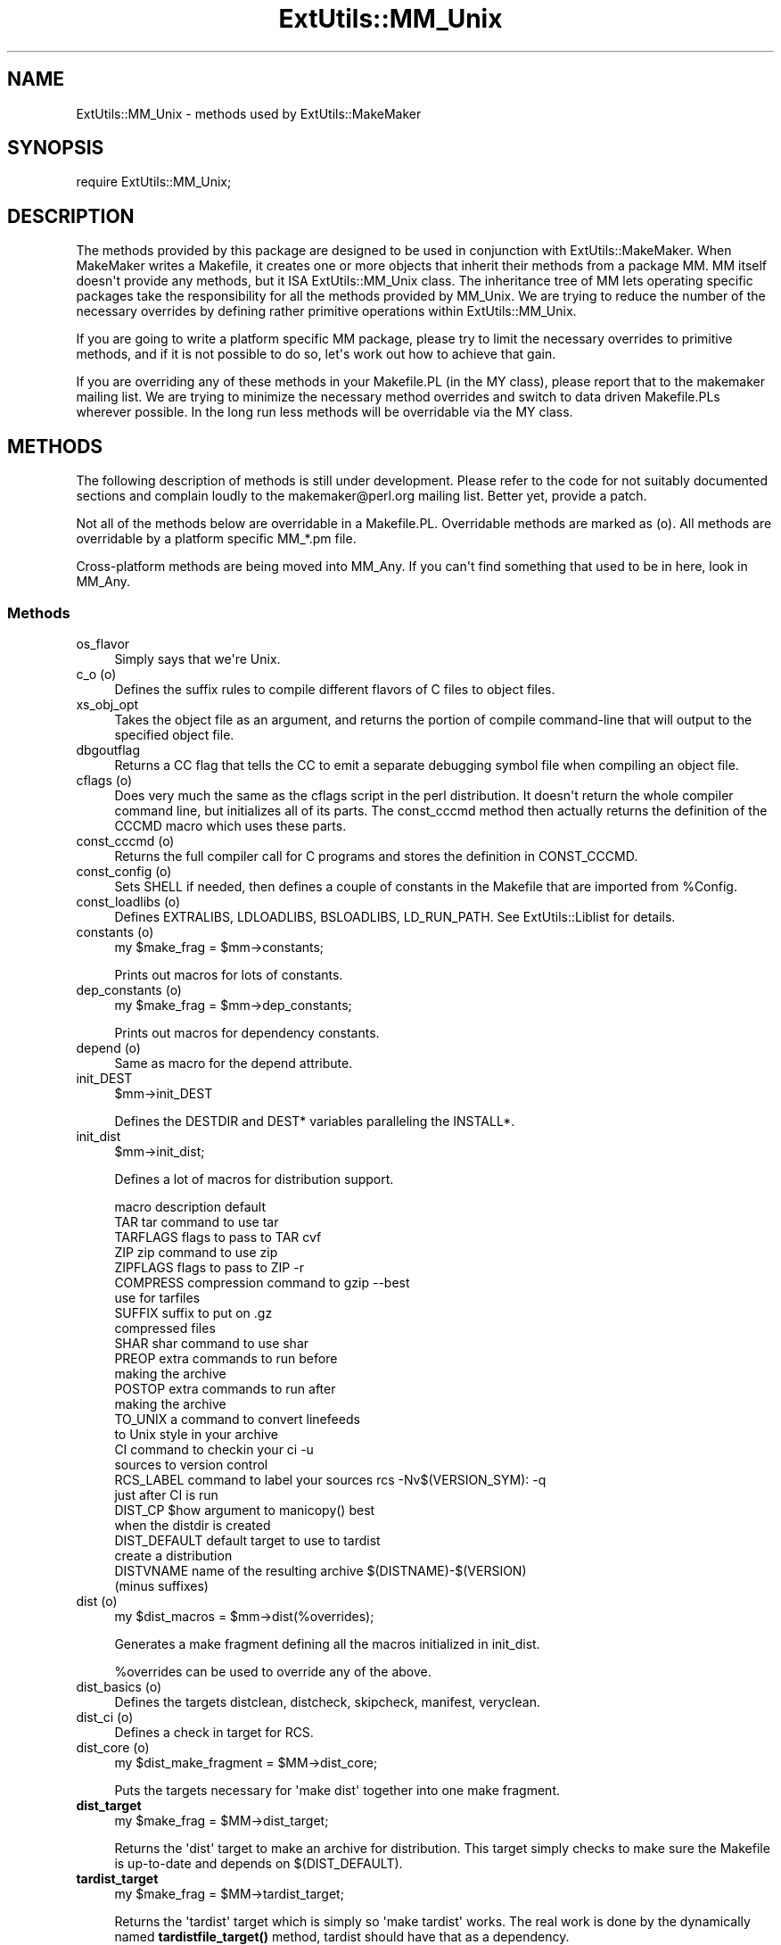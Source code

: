 .\" -*- mode: troff; coding: utf-8 -*-
.\" Automatically generated by Pod::Man v6.0.2 (Pod::Simple 3.45)
.\"
.\" Standard preamble:
.\" ========================================================================
.de Sp \" Vertical space (when we can't use .PP)
.if t .sp .5v
.if n .sp
..
.de Vb \" Begin verbatim text
.ft CW
.nf
.ne \\$1
..
.de Ve \" End verbatim text
.ft R
.fi
..
.\" \*(C` and \*(C' are quotes in nroff, nothing in troff, for use with C<>.
.ie n \{\
.    ds C` ""
.    ds C' ""
'br\}
.el\{\
.    ds C`
.    ds C'
'br\}
.\"
.\" Escape single quotes in literal strings from groff's Unicode transform.
.ie \n(.g .ds Aq \(aq
.el       .ds Aq '
.\"
.\" If the F register is >0, we'll generate index entries on stderr for
.\" titles (.TH), headers (.SH), subsections (.SS), items (.Ip), and index
.\" entries marked with X<> in POD.  Of course, you'll have to process the
.\" output yourself in some meaningful fashion.
.\"
.\" Avoid warning from groff about undefined register 'F'.
.de IX
..
.nr rF 0
.if \n(.g .if rF .nr rF 1
.if (\n(rF:(\n(.g==0)) \{\
.    if \nF \{\
.        de IX
.        tm Index:\\$1\t\\n%\t"\\$2"
..
.        if !\nF==2 \{\
.            nr % 0
.            nr F 2
.        \}
.    \}
.\}
.rr rF
.\"
.\" Required to disable full justification in groff 1.23.0.
.if n .ds AD l
.\" ========================================================================
.\"
.IX Title "ExtUtils::MM_Unix 3"
.TH ExtUtils::MM_Unix 3 2025-05-28 "perl v5.41.13" "Perl Programmers Reference Guide"
.\" For nroff, turn off justification.  Always turn off hyphenation; it makes
.\" way too many mistakes in technical documents.
.if n .ad l
.nh
.SH NAME
ExtUtils::MM_Unix \- methods used by ExtUtils::MakeMaker
.SH SYNOPSIS
.IX Header "SYNOPSIS"
.Vb 1
\&  require ExtUtils::MM_Unix;
.Ve
.SH DESCRIPTION
.IX Header "DESCRIPTION"
The methods provided by this package are designed to be used in
conjunction with ExtUtils::MakeMaker. When MakeMaker writes a
Makefile, it creates one or more objects that inherit their methods
from a package MM. MM itself doesn\*(Aqt provide any methods, but
it ISA ExtUtils::MM_Unix class. The inheritance tree of MM lets operating
specific packages take the responsibility for all the methods provided
by MM_Unix. We are trying to reduce the number of the necessary
overrides by defining rather primitive operations within
ExtUtils::MM_Unix.
.PP
If you are going to write a platform specific MM package, please try
to limit the necessary overrides to primitive methods, and if it is not
possible to do so, let\*(Aqs work out how to achieve that gain.
.PP
If you are overriding any of these methods in your Makefile.PL (in the
MY class), please report that to the makemaker mailing list. We are
trying to minimize the necessary method overrides and switch to data
driven Makefile.PLs wherever possible. In the long run less methods
will be overridable via the MY class.
.SH METHODS
.IX Header "METHODS"
The following description of methods is still under
development. Please refer to the code for not suitably documented
sections and complain loudly to the makemaker@perl.org mailing list.
Better yet, provide a patch.
.PP
Not all of the methods below are overridable in a
Makefile.PL. Overridable methods are marked as (o). All methods are
overridable by a platform specific MM_*.pm file.
.PP
Cross\-platform methods are being moved into MM_Any.
If you can\*(Aqt find something that used to be in here, look in MM_Any.
.SS Methods
.IX Subsection "Methods"
.IP os_flavor 4
.IX Item "os_flavor"
Simply says that we\*(Aqre Unix.
.IP "c_o (o)" 4
.IX Item "c_o (o)"
Defines the suffix rules to compile different flavors of C files to
object files.
.IP xs_obj_opt 4
.IX Item "xs_obj_opt"
Takes the object file as an argument, and returns the portion of compile
command\-line that will output to the specified object file.
.IP dbgoutflag 4
.IX Item "dbgoutflag"
Returns a CC flag that tells the CC to emit a separate debugging symbol file
when compiling an object file.
.IP "cflags (o)" 4
.IX Item "cflags (o)"
Does very much the same as the cflags script in the perl
distribution. It doesn\*(Aqt return the whole compiler command line, but
initializes all of its parts. The const_cccmd method then actually
returns the definition of the CCCMD macro which uses these parts.
.IP "const_cccmd (o)" 4
.IX Item "const_cccmd (o)"
Returns the full compiler call for C programs and stores the
definition in CONST_CCCMD.
.IP "const_config (o)" 4
.IX Item "const_config (o)"
Sets SHELL if needed, then defines a couple of constants in the Makefile
that are imported from \f(CW%Config\fR.
.IP "const_loadlibs (o)" 4
.IX Item "const_loadlibs (o)"
Defines EXTRALIBS, LDLOADLIBS, BSLOADLIBS, LD_RUN_PATH. See
ExtUtils::Liblist for details.
.IP "constants (o)" 4
.IX Item "constants (o)"
.Vb 1
\&  my $make_frag = $mm\->constants;
.Ve
.Sp
Prints out macros for lots of constants.
.IP "dep_constants (o)" 4
.IX Item "dep_constants (o)"
.Vb 1
\&  my $make_frag = $mm\->dep_constants;
.Ve
.Sp
Prints out macros for dependency constants.
.IP "depend (o)" 4
.IX Item "depend (o)"
Same as macro for the depend attribute.
.IP init_DEST 4
.IX Item "init_DEST"
.Vb 1
\&  $mm\->init_DEST
.Ve
.Sp
Defines the DESTDIR and DEST* variables paralleling the INSTALL*.
.IP init_dist 4
.IX Item "init_dist"
.Vb 1
\&  $mm\->init_dist;
.Ve
.Sp
Defines a lot of macros for distribution support.
.Sp
.Vb 1
\&  macro         description                     default
\&
\&  TAR           tar command to use              tar
\&  TARFLAGS      flags to pass to TAR            cvf
\&
\&  ZIP           zip command to use              zip
\&  ZIPFLAGS      flags to pass to ZIP            \-r
\&
\&  COMPRESS      compression command to          gzip \-\-best
\&                use for tarfiles
\&  SUFFIX        suffix to put on                .gz
\&                compressed files
\&
\&  SHAR          shar command to use             shar
\&
\&  PREOP         extra commands to run before
\&                making the archive
\&  POSTOP        extra commands to run after
\&                making the archive
\&
\&  TO_UNIX       a command to convert linefeeds
\&                to Unix style in your archive
\&
\&  CI            command to checkin your         ci \-u
\&                sources to version control
\&  RCS_LABEL     command to label your sources   rcs \-Nv$(VERSION_SYM): \-q
\&                just after CI is run
\&
\&  DIST_CP       $how argument to manicopy()     best
\&                when the distdir is created
\&
\&  DIST_DEFAULT  default target to use to        tardist
\&                create a distribution
\&
\&  DISTVNAME     name of the resulting archive   $(DISTNAME)\-$(VERSION)
\&                (minus suffixes)
.Ve
.IP "dist (o)" 4
.IX Item "dist (o)"
.Vb 1
\&  my $dist_macros = $mm\->dist(%overrides);
.Ve
.Sp
Generates a make fragment defining all the macros initialized in
init_dist.
.Sp
\&\f(CW%overrides\fR can be used to override any of the above.
.IP "dist_basics (o)" 4
.IX Item "dist_basics (o)"
Defines the targets distclean, distcheck, skipcheck, manifest, veryclean.
.IP "dist_ci (o)" 4
.IX Item "dist_ci (o)"
Defines a check in target for RCS.
.IP "dist_core (o)" 4
.IX Item "dist_core (o)"
.Vb 1
\&  my $dist_make_fragment = $MM\->dist_core;
.Ve
.Sp
Puts the targets necessary for \*(Aqmake dist\*(Aq together into one make
fragment.
.IP \fBdist_target\fR 4
.IX Item "dist_target"
.Vb 1
\&  my $make_frag = $MM\->dist_target;
.Ve
.Sp
Returns the \*(Aqdist\*(Aq target to make an archive for distribution.  This
target simply checks to make sure the Makefile is up\-to\-date and
depends on $(DIST_DEFAULT).
.IP \fBtardist_target\fR 4
.IX Item "tardist_target"
.Vb 1
\&  my $make_frag = $MM\->tardist_target;
.Ve
.Sp
Returns the \*(Aqtardist\*(Aq target which is simply so \*(Aqmake tardist\*(Aq works.
The real work is done by the dynamically named \fBtardistfile_target()\fR
method, tardist should have that as a dependency.
.IP \fBzipdist_target\fR 4
.IX Item "zipdist_target"
.Vb 1
\&  my $make_frag = $MM\->zipdist_target;
.Ve
.Sp
Returns the \*(Aqzipdist\*(Aq target which is simply so \*(Aqmake zipdist\*(Aq works.
The real work is done by the dynamically named \fBzipdistfile_target()\fR
method, zipdist should have that as a dependency.
.IP \fBtarfile_target\fR 4
.IX Item "tarfile_target"
.Vb 1
\&  my $make_frag = $MM\->tarfile_target;
.Ve
.Sp
The name of this target is the name of the tarball generated by
tardist.  This target does the actual work of turning the distdir into
a tarball.
.IP zipfile_target 4
.IX Item "zipfile_target"
.Vb 1
\&  my $make_frag = $MM\->zipfile_target;
.Ve
.Sp
The name of this target is the name of the zip file generated by
zipdist.  This target does the actual work of turning the distdir into
a zip file.
.IP uutardist_target 4
.IX Item "uutardist_target"
.Vb 1
\&  my $make_frag = $MM\->uutardist_target;
.Ve
.Sp
Converts the tarfile into a uuencoded file
.IP shdist_target 4
.IX Item "shdist_target"
.Vb 1
\&  my $make_frag = $MM\->shdist_target;
.Ve
.Sp
Converts the distdir into a shell archive.
.IP "dlsyms (o)" 4
.IX Item "dlsyms (o)"
Used by some OS\*(Aq to define DL_FUNCS and DL_VARS and write the *.exp files.
.Sp
Normally just returns an empty string.
.IP "dynamic_bs (o)" 4
.IX Item "dynamic_bs (o)"
Defines targets for bootstrap files.
.IP "dynamic_lib (o)" 4
.IX Item "dynamic_lib (o)"
Defines how to produce the *.so (or equivalent) files.
.IP xs_dynamic_lib_macros 4
.IX Item "xs_dynamic_lib_macros"
Defines the macros for the \f(CW\*(C`dynamic_lib\*(C'\fR section.
.IP xs_make_dynamic_lib 4
.IX Item "xs_make_dynamic_lib"
Defines the recipes for the \f(CW\*(C`dynamic_lib\*(C'\fR section.
.IP exescan 4
.IX Item "exescan"
Deprecated method. Use libscan instead.
.IP extliblist 4
.IX Item "extliblist"
Called by init_others, and calls ext ExtUtils::Liblist. See
ExtUtils::Liblist for details.
.IP find_perl 4
.IX Item "find_perl"
Finds the executables PERL and FULLPERL
.IP fixin 4
.IX Item "fixin"
.Vb 1
\&  $mm\->fixin(@files);
.Ve
.Sp
Inserts the sharpbang or equivalent magic number to a set of \f(CW@files\fR.
.IP "force (o)" 4
.IX Item "force (o)"
Writes an empty FORCE: target.
.IP guess_name 4
.IX Item "guess_name"
Guess the name of this package by examining the working directory\*(Aqs
name. MakeMaker calls this only if the developer has not supplied a
NAME attribute.
.IP has_link_code 4
.IX Item "has_link_code"
Returns true if C, XS, MYEXTLIB or similar objects exist within this
object that need a compiler. Does not descend into subdirectories as
\&\fBneeds_linking()\fR does.
.IP init_dirscan 4
.IX Item "init_dirscan"
Scans the directory structure and initializes DIR, XS, XS_FILES,
C, C_FILES, O_FILES, H, H_FILES, PL_FILES, EXE_FILES.
.Sp
Called by init_main.
.IP init_MANPODS 4
.IX Item "init_MANPODS"
Determines if man pages should be generated and initializes MAN1PODS
and MAN3PODS as appropriate.
.IP init_MAN1PODS 4
.IX Item "init_MAN1PODS"
Initializes MAN1PODS from the list of EXE_FILES.
.IP init_MAN3PODS 4
.IX Item "init_MAN3PODS"
Initializes MAN3PODS from the list of PM files.
.IP init_PM 4
.IX Item "init_PM"
Initializes PMLIBDIRS and PM from PMLIBDIRS.
.IP init_DIRFILESEP 4
.IX Item "init_DIRFILESEP"
Using / for Unix.  Called by init_main.
.IP init_main 4
.IX Item "init_main"
Initializes AR, AR_STATIC_ARGS, BASEEXT, CONFIG, DISTNAME, DLBASE,
EXE_EXT, FULLEXT, FULLPERL, FULLPERLRUN, FULLPERLRUNINST, INST_*,
INSTALL*, INSTALLDIRS, LIB_EXT, LIBPERL_A, MAP_TARGET, NAME,
OBJ_EXT, PARENT_NAME, PERL, PERL_ARCHLIB, PERL_INC, PERL_LIB,
PERL_SRC, PERLRUN, PERLRUNINST, PREFIX, VERSION,
VERSION_SYM, XS_VERSION.
.IP init_tools 4
.IX Item "init_tools"
Initializes tools to use their common (and faster) Unix commands.
.IP init_linker 4
.IX Item "init_linker"
Unix has no need of special linker flags.
.IP init_PERL 4
.IX Item "init_PERL"
.Vb 1
\&    $mm\->init_PERL;
.Ve
.Sp
Called by init_main.  Sets up ABSPERL, PERL, FULLPERL and all the
*PERLRUN* permutations.
.Sp
.Vb 2
\&    PERL is allowed to be miniperl
\&    FULLPERL must be a complete perl
\&
\&    ABSPERL is PERL converted to an absolute path
\&
\&    *PERLRUN contains everything necessary to run perl, find it\*(Aqs
\&         libraries, etc...
\&
\&    *PERLRUNINST is *PERLRUN + everything necessary to find the
\&         modules being built.
.Ve
.IP init_platform 4
.IX Item "init_platform"
.PD 0
.IP platform_constants 4
.IX Item "platform_constants"
.PD
Add MM_Unix_VERSION.
.IP init_PERM 4
.IX Item "init_PERM"
.Vb 1
\&  $mm\->init_PERM
.Ve
.Sp
Called by init_main.  Initializes PERL_*
.IP init_xs 4
.IX Item "init_xs"
.Vb 1
\&    $mm\->init_xs
.Ve
.Sp
Sets up macros having to do with XS code.  Currently just INST_STATIC,
INST_DYNAMIC and INST_BOOT.
.IP "install (o)" 4
.IX Item "install (o)"
Defines the install target.
.IP "installbin (o)" 4
.IX Item "installbin (o)"
Defines targets to make and to install EXE_FILES.
.IP "linkext (o)" 4
.IX Item "linkext (o)"
Defines the linkext target which in turn defines the LINKTYPE.
.IP lsdir 4
.IX Item "lsdir"
Takes as arguments a directory name and a regular expression. Returns
all entries in the directory that match the regular expression.
.IP "macro (o)" 4
.IX Item "macro (o)"
Simple subroutine to insert the macros defined by the macro attribute
into the Makefile.
.IP "makeaperl (o)" 4
.IX Item "makeaperl (o)"
Called by staticmake. Defines how to write the Makefile to produce a
static new perl.
.Sp
By default the Makefile produced includes all the static extensions in
the perl library. (Purified versions of library files, e.g.,
DynaLoader_pure_p1_c0_032.a are automatically ignored to avoid link errors.)
.IP "xs_static_lib_is_xs (o)" 4
.IX Item "xs_static_lib_is_xs (o)"
Called by a utility method of makeaperl. Checks whether a given file
is an XS library by seeing whether it defines any symbols starting
with \f(CW\*(C`boot_\*(C'\fR (with an optional leading underscore \- needed on MacOS).
.IP "makefile (o)" 4
.IX Item "makefile (o)"
Defines how to rewrite the Makefile.
.IP maybe_command 4
.IX Item "maybe_command"
Returns true, if the argument is likely to be a command.
.IP "needs_linking (o)" 4
.IX Item "needs_linking (o)"
Does this module need linking? Looks into subdirectory objects (see
also \fBhas_link_code()\fR)
.IP parse_abstract 4
.IX Item "parse_abstract"
parse a file and return what you think is the ABSTRACT
.IP parse_version 4
.IX Item "parse_version"
.Vb 1
\&    my $version = MM\->parse_version($file);
.Ve
.Sp
Parse a \f(CW$file\fR and return what \f(CW$VERSION\fR is set to by the first assignment.
It will return the string "undef" if it can\*(Aqt figure out what \f(CW$VERSION\fR
is. \f(CW$VERSION\fR should be for all to see, so \f(CW\*(C`our $VERSION\*(C'\fR or plain \f(CW$VERSION\fR
are okay, but \f(CW\*(C`my $VERSION\*(C'\fR is not.
.Sp
\&\f(CW\*(C`package Foo VERSION\*(C'\fR is also checked for.  The first version
declaration found is used, but this may change as it differs from how
Perl does it.
.Sp
\&\fBparse_version()\fR will try to \f(CW\*(C`use version\*(C'\fR before checking for
\&\f(CW$VERSION\fR so the following will work.
.Sp
.Vb 1
\&    $VERSION = qv(1.2.3);
.Ve
.IP "pasthru (o)" 4
.IX Item "pasthru (o)"
Defines the string that is passed to recursive make calls in
subdirectories. The variables like \f(CW\*(C`PASTHRU_DEFINE\*(C'\fR are used in each
level, and passed downwards on the command\-line with e.g. the value of
that level\*(Aqs DEFINE. Example:
.Sp
.Vb 6
\&    # Level 0 has DEFINE = \-Dfunky
\&    # This code will define level 0\*(Aqs PASTHRU=PASTHRU_DEFINE="$(DEFINE)
\&    #     $(PASTHRU_DEFINE)"
\&    # Level 0\*(Aqs $(CCCMD) will include macros $(DEFINE) and $(PASTHRU_DEFINE)
\&    # So will level 1\*(Aqs, so when level 1 compiles, it will get right values
\&    # And so ad infinitum
.Ve
.IP perl_script 4
.IX Item "perl_script"
Takes one argument, a file name, and returns the file name, if the
argument is likely to be a perl script. On MM_Unix this is true for
any ordinary, readable file.
.IP "perldepend (o)" 4
.IX Item "perldepend (o)"
Defines the dependency from all *.h files that come with the perl
distribution.
.IP pm_to_blib 4
.IX Item "pm_to_blib"
Defines target that copies all files in the hash PM to their
destination and autosplits them. See "DESCRIPTION" in ExtUtils::Install
.IP ppd 4
.IX Item "ppd"
Defines target that creates a PPD (Perl Package Description) file
for a binary distribution.
.IP prefixify 4
.IX Item "prefixify"
.Vb 1
\&  $MM\->prefixify($var, $prefix, $new_prefix, $default);
.Ve
.Sp
Using either \f(CW$MM\fR\->{uc \f(CW$var\fR} || \f(CW$Config\fR{lc \f(CW$var\fR}, it will attempt to
replace it\*(Aqs \f(CW$prefix\fR with a \f(CW$new_prefix\fR.
.Sp
Should the \f(CW$prefix\fR fail to match \fIAND\fR a PREFIX was given as an
argument to \fBWriteMakefile()\fR it will set it to the \f(CW$new_prefix\fR +
\&\f(CW$default\fR.  This is for systems whose file layouts don\*(Aqt neatly fit into
our ideas of prefixes.
.Sp
This is for heuristics which attempt to create directory structures
that mirror those of the installed perl.
.Sp
For example:
.Sp
.Vb 1
\&    $MM\->prefixify(\*(Aqinstallman1dir\*(Aq, \*(Aq/usr\*(Aq, \*(Aq/home/foo\*(Aq, \*(Aqman/man1\*(Aq);
.Ve
.Sp
this will attempt to remove \*(Aq/usr\*(Aq from the front of the
\&\f(CW$MM\fR\->{INSTALLMAN1DIR} path (initializing it to \f(CW$Config\fR{installman1dir}
if necessary) and replace it with \*(Aq/home/foo\*(Aq.  If this fails it will
simply use \*(Aq/home/foo/man/man1\*(Aq.
.IP "processPL (o)" 4
.IX Item "processPL (o)"
Defines targets to run *.PL files.
.IP specify_shell 4
.IX Item "specify_shell"
Specify SHELL if needed \- not done on Unix.
.IP quote_paren 4
.IX Item "quote_paren"
Backslashes parentheses \f(CW\*(C`()\*(C'\fR in command line arguments.
Doesn\*(Aqt handle recursive Makefile \f(CW\*(C`$(...)\*(C'\fR constructs,
but handles simple ones.
.IP replace_manpage_separator 4
.IX Item "replace_manpage_separator"
.Vb 1
\&  my $man_name = $MM\->replace_manpage_separator($file_path);
.Ve
.Sp
Takes the name of a package, which may be a nested package, in the
form \*(AqFoo/Bar.pm\*(Aq and replaces the slash with \f(CW\*(C`::\*(C'\fR or something else
safe for a man page file name.  Returns the replacement.
.IP cd 4
.IX Item "cd"
On BSD make, will add a countervailing \f(CW\*(C`cd ..\*(C'\fR on each command since
parallel builds run all the commands in a recipe in the same shell.
.IP oneliner 4
.IX Item "oneliner"
.PD 0
.IP quote_literal 4
.IX Item "quote_literal"
.PD
Quotes macro literal value suitable for being used on a command line so
that when expanded by make, will be received by command as given to
this method:
.Sp
.Vb 6
\&  my $quoted = $mm\->quote_literal(q{it isn\*(Aqt});
\&  # returns:
\&  #   \*(Aqit isn\*(Aq\e\*(Aq\*(Aqt\*(Aq
\&  print MAKEFILE "target:\en\etecho $quoted\en";
\&  # when run "make target", will output:
\&  #   it isn\*(Aqt
.Ve
.IP escape_newlines 4
.IX Item "escape_newlines"
.PD 0
.IP max_exec_len 4
.IX Item "max_exec_len"
.PD
Using POSIX::ARG_MAX.  Otherwise falling back to 4096.
.IP "static (o)" 4
.IX Item "static (o)"
Defines the static target.
.IP xs_make_static_lib 4
.IX Item "xs_make_static_lib"
Defines the recipes for the \f(CW\*(C`static_lib\*(C'\fR section.
.IP static_lib_closures 4
.IX Item "static_lib_closures"
Records \f(CW\*(C`$(EXTRALIBS)\*(C'\fR in \fIextralibs.ld\fR and \fI$(PERL_SRC)/ext.libs\fR.
.IP static_lib_fixtures 4
.IX Item "static_lib_fixtures"
Handles copying \f(CW\*(C`$(MYEXTLIB)\*(C'\fR as starter for final static library that
then gets added to.
.IP static_lib_pure_cmd 4
.IX Item "static_lib_pure_cmd"
Defines how to run the archive utility.
.IP "staticmake (o)" 4
.IX Item "staticmake (o)"
Calls makeaperl.
.IP "subdir_x (o)" 4
.IX Item "subdir_x (o)"
Helper subroutine for subdirs
.IP "subdirs (o)" 4
.IX Item "subdirs (o)"
Defines targets to process subdirectories.
.IP "test (o)" 4
.IX Item "test (o)"
Defines the test targets.
.IP "test_via_harness (override)" 4
.IX Item "test_via_harness (override)"
For some reason which I forget, Unix machines like to have
PERL_DL_NONLAZY set for tests.
.IP "test_via_script (override)" 4
.IX Item "test_via_script (override)"
Again, the PERL_DL_NONLAZY thing.
.IP "tool_xsubpp (o)" 4
.IX Item "tool_xsubpp (o)"
Determines typemaps, xsubpp version, prototype behaviour.
.IP all_target 4
.IX Item "all_target"
Build man pages, too
.IP "top_targets (o)" 4
.IX Item "top_targets (o)"
Defines the targets all, subdirs, config, and O_FILES
.IP writedoc 4
.IX Item "writedoc"
Obsolete, deprecated method. Not used since Version 5.21.
.IP "xs_c (o)" 4
.IX Item "xs_c (o)"
Defines the suffix rules to compile XS files to C.
.IP "xs_cpp (o)" 4
.IX Item "xs_cpp (o)"
Defines the suffix rules to compile XS files to C++.
.IP "xs_o (o)" 4
.IX Item "xs_o (o)"
Defines suffix rules to go from XS to object files directly. This was
originally only intended for broken make implementations, but is now
necessary for per\-XS file under \f(CW\*(C`XSMULTI\*(C'\fR, since each XS file might
have an individual \f(CW\*(C`$(VERSION)\*(C'\fR.
.SH "SEE ALSO"
.IX Header "SEE ALSO"
ExtUtils::MakeMaker
